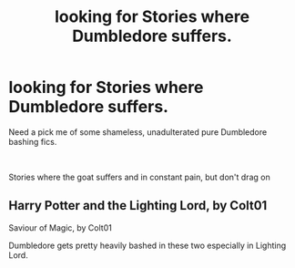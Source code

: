 #+TITLE: looking for Stories where Dumbledore suffers.

* looking for Stories where Dumbledore suffers.
:PROPERTIES:
:Author: kurt_gervo
:Score: 4
:DateUnix: 1578487952.0
:DateShort: 2020-Jan-08
:FlairText: Request
:END:
Need a pick me of some shameless, unadulterated pure Dumbledore bashing fics.

​

Stories where the goat suffers and in constant pain, but don't drag on


** Harry Potter and the Lighting Lord, by Colt01

Saviour of Magic, by Colt01

Dumbledore gets pretty heavily bashed in these two especially in Lighting Lord.
:PROPERTIES:
:Author: Elliott404
:Score: 1
:DateUnix: 1578490896.0
:DateShort: 2020-Jan-08
:END:
